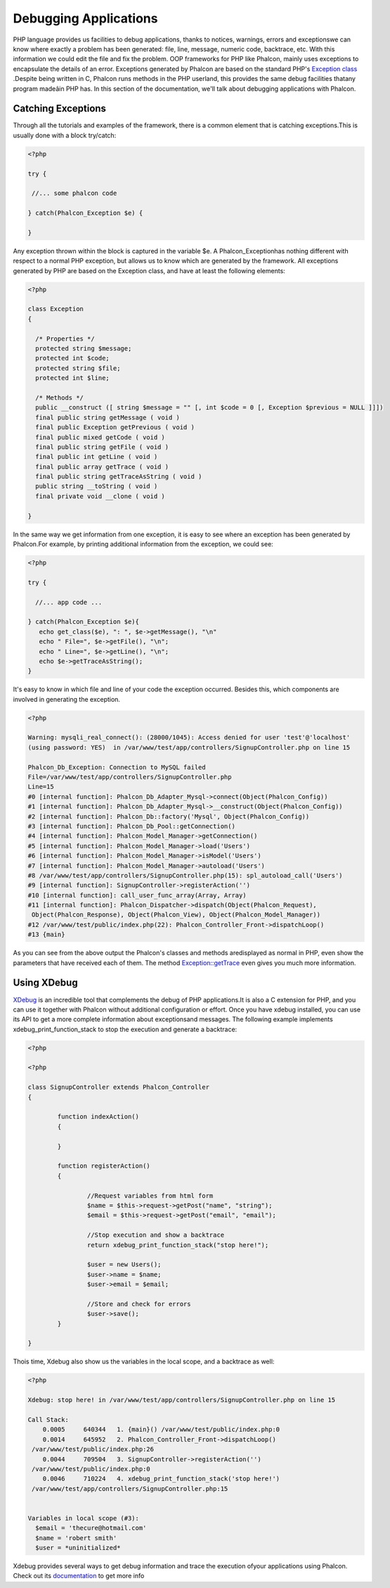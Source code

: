 

Debugging Applications
======================
PHP language provides us facilities to debug applications, thanks to notices, warnings, errors and exceptionswe can know where exactly a problem has been generated: file, line, message, numeric code, backtrace, etc. With this information we could edit the file and fix the problem. OOP frameworks for PHP like Phalcon, mainly uses exceptions to encapsulate the details of an error. Exceptions generated by Phalcon are based on the standard PHP's  `Exception class <http://www.php.net/manual/en/language.exceptions.php>`_ .Despite being written in C, Phalcon runs methods in the PHP userland, this provides the same debug facilities thatany program madeâin PHP has. In this section of the documentation, we'll talk about debugging applications with Phalcon. 

Catching Exceptions
-------------------
Through all the tutorials and examples of the framework, there is a common element that is catching exceptions.This is usually done with a block try/catch: 

.. code-block:: php

    <?php
    
    try {
    
     //... some phalcon code
    
    } catch(Phalcon_Exception $e) {
    
    }

Any exception thrown within the block is captured in the variable $e. A Phalcon_Exceptionhas nothing different with respect to a normal PHP exception, but allows us to know which are generated by the framework. All exceptions generated by PHP are based on the Exception class, and have at least the following elements:

.. code-block:: php

    <?php
    
    class Exception
    {
    
      /* Properties */
      protected string $message;
      protected int $code;
      protected string $file;
      protected int $line;
    
      /* Methods */
      public __construct ([ string $message = "" [, int $code = 0 [, Exception $previous = NULL ]]])
      final public string getMessage ( void )
      final public Exception getPrevious ( void )
      final public mixed getCode ( void )
      final public string getFile ( void )
      final public int getLine ( void )
      final public array getTrace ( void )
      final public string getTraceAsString ( void )
      public string __toString ( void )
      final private void __clone ( void )
    
    }

In the same way we get information from one exception, it is easy to see where an exception has been generated by Phalcon.For example, by printing additional information from the exception, we could see: 

.. code-block:: php

    <?php
    
    try {
    
      //... app code ...
    
    } catch(Phalcon_Exception $e){
       echo get_class($e), ": ", $e->getMessage(), "\n"
       echo " File=", $e->getFile(), "\n";
       echo " Line=", $e->getLine(), "\n";
       echo $e->getTraceAsString();
    }

It's easy to know in which file and line of your code the exception occurred. Besides this, which components are involved in generating the exception.

.. code-block:: php

    <?php

    Warning: mysqli_real_connect(): (28000/1045): Access denied for user 'test'@'localhost'
    (using password: YES)  in /var/www/test/app/controllers/SignupController.php on line 15
    
    Phalcon_Db_Exception: Connection to MySQL failed
    File=/var/www/test/app/controllers/SignupController.php
    Line=15
    #0 [internal function]: Phalcon_Db_Adapter_Mysql->connect(Object(Phalcon_Config))
    #1 [internal function]: Phalcon_Db_Adapter_Mysql->__construct(Object(Phalcon_Config))
    #2 [internal function]: Phalcon_Db::factory('Mysql', Object(Phalcon_Config))
    #3 [internal function]: Phalcon_Db_Pool::getConnection()
    #4 [internal function]: Phalcon_Model_Manager->getConnection()
    #5 [internal function]: Phalcon_Model_Manager->load('Users')
    #6 [internal function]: Phalcon_Model_Manager->isModel('Users')
    #7 [internal function]: Phalcon_Model_Manager->autoload('Users')
    #8 /var/www/test/app/controllers/SignupController.php(15): spl_autoload_call('Users')
    #9 [internal function]: SignupController->registerAction('')
    #10 [internal function]: call_user_func_array(Array, Array)
    #11 [internal function]: Phalcon_Dispatcher->dispatch(Object(Phalcon_Request),
     Object(Phalcon_Response), Object(Phalcon_View), Object(Phalcon_Model_Manager))
    #12 /var/www/test/public/index.php(22): Phalcon_Controller_Front->dispatchLoop()
    #13 {main}

As you can see from the above output the Phalcon's classes and methods aredisplayed as normal in PHP, even show the parameters that have received each of them. The method  `Exception::getTrace <http://www.php.net/manual/en/exception.gettrace.php>`_ even gives you much more information.

Using XDebug
------------
`XDebug <http://xdebug.org/>`_ is an incredible tool that complements the debug of PHP applications.It is also a C extension for PHP, and you can use it together with Phalcon without additional configuration or effort. Once you have xdebug installed, you can use its API to get a more complete information about exceptionsand messages. The following example implements xdebug_print_function_stack to stop the execution and generate a backtrace: 

.. code-block:: php

    <?php
    
    <?php
    
    class SignupController extends Phalcon_Controller
    {
    
            function indexAction()
            {
    
            }
    
            function registerAction()
            {
    
                    //Request variables from html form
                    $name = $this->request->getPost("name", "string");
                    $email = $this->request->getPost("email", "email");
    
                    //Stop execution and show a backtrace
                    return xdebug_print_function_stack("stop here!");
    
                    $user = new Users();
                    $user->name = $name;
                    $user->email = $email;
    
                    //Store and check for errors
                    $user->save();
            }
    
    }

Thois time, Xdebug also show us the variables in the local scope, and a backtrace as well:

.. code-block:: php

    <?php

    Xdebug: stop here! in /var/www/test/app/controllers/SignupController.php on line 15
    
    Call Stack:
        0.0005     640344   1. {main}() /var/www/test/public/index.php:0
        0.0014     645952   2. Phalcon_Controller_Front->dispatchLoop()
     /var/www/test/public/index.php:26
        0.0044     709504   3. SignupController->registerAction('')
     /var/www/test/public/index.php:0
        0.0046     710224   4. xdebug_print_function_stack('stop here!')
     /var/www/test/app/controllers/SignupController.php:15
    
    
    Variables in local scope (#3):
      $email = 'thecure@hotmail.com'
      $name = 'robert smith'
      $user = *uninitialized*

Xdebug provides several ways to get debug information and trace the execution ofyour applications using Phalcon. Check out its  `documentation <http://xdebug.org/docs>`_ to get more info